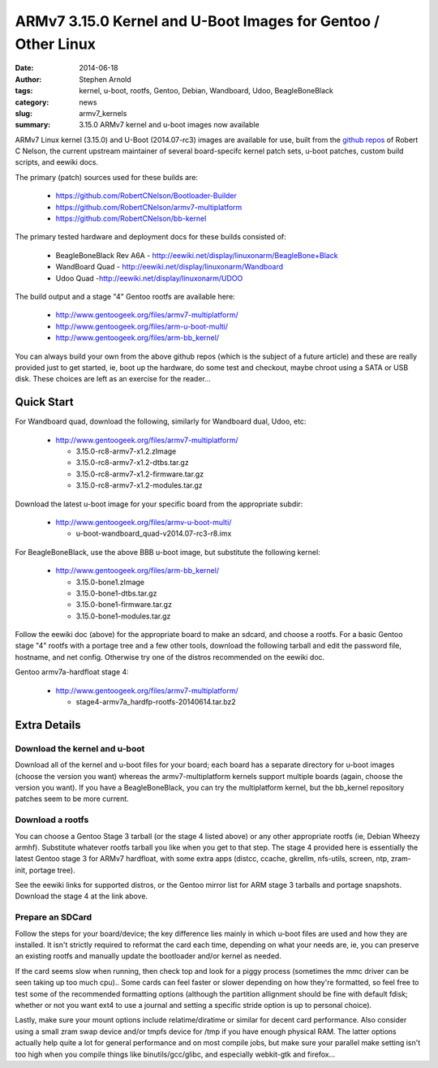 ##############################################################
ARMv7 3.15.0 Kernel and U-Boot Images for Gentoo / Other Linux
##############################################################

:date: 2014-06-18
:author: Stephen Arnold
:tags: kernel, u-boot, rootfs, Gentoo, Debian, Wandboard, Udoo, BeagleBoneBlack
:category: news
:slug: armv7_kernels
:summary: 3.15.0 ARMv7 kernel and u-boot images now available

ARMv7 Linux kernel (3.15.0) and U-Boot (2014.07-rc3) images are available 
for use, built from the `github repos`_ of Robert C Nelson, the current 
upstream maintainer of several board-specifc kernel patch sets, u-boot 
patches, custom build scripts, and eewiki docs.

The primary (patch) sources used for these builds are:

 * https://github.com/RobertCNelson/Bootloader-Builder
 * https://github.com/RobertCNelson/armv7-multiplatform
 * https://github.com/RobertCNelson/bb-kernel

The primary tested hardware and deployment docs for these builds consisted of:

 * BeagleBoneBlack Rev A6A - http://eewiki.net/display/linuxonarm/BeagleBone+Black
 * WandBoard Quad - http://eewiki.net/display/linuxonarm/Wandboard
 * Udoo Quad -http://eewiki.net/display/linuxonarm/UDOO

The build output and a stage "4" Gentoo rootfs are available here:

  * http://www.gentoogeek.org/files/armv7-multiplatform/
  * http://www.gentoogeek.org/files/arm-u-boot-multi/
  * http://www.gentoogeek.org/files/arm-bb_kernel/

You can always build your own from the above github repos (which is the subject 
of a future article) and these are really provided just to get started, ie, boot 
up the hardware, do some test and checkout, maybe chroot using a SATA or USB disk. 
These choices are left as an exercise for the reader...

===========
Quick Start
===========

For Wandboard quad, download the following, similarly for Wandboard dual, Udoo, etc:

  * http://www.gentoogeek.org/files/armv7-multiplatform/

    - 3.15.0-rc8-armv7-x1.2.zImage

    - 3.15.0-rc8-armv7-x1.2-dtbs.tar.gz

    - 3.15.0-rc8-armv7-x1.2-firmware.tar.gz

    - 3.15.0-rc8-armv7-x1.2-modules.tar.gz

Download the latest u-boot image for your specific board from the appropriate subdir:

  * http://www.gentoogeek.org/files/armv-u-boot-multi/

    - u-boot-wandboard_quad-v2014.07-rc3-r8.imx

For BeagleBoneBlack, use the above BBB u-boot image, but substitute the following kernel:

  * http://www.gentoogeek.org/files/arm-bb_kernel/

    - 3.15.0-bone1.zImage

    - 3.15.0-bone1-dtbs.tar.gz

    - 3.15.0-bone1-firmware.tar.gz

    - 3.15.0-bone1-modules.tar.gz

Follow the eewiki doc (above) for the appropriate board to make an sdcard, and choose 
a rootfs.  For a basic Gentoo stage "4" rootfs with a portage tree and a few other tools, 
download the following tarball and edit the password file, hostname, and net 
config.  Otherwise try one of the distros recommended on the eewiki doc.

Gentoo armv7a-hardfloat stage 4:

  * http://www.gentoogeek.org/files/armv7-multiplatform/

    - stage4-armv7a_hardfp-rootfs-20140614.tar.bz2


=============
Extra Details
=============

Download the kernel and u-boot
------------------------------

Download all of the kernel and u-boot files for your board; each board 
has a separate directory for u-boot images (choose the version you want) 
whereas the armv7-multiplatform kernels support multiple boards (again, 
choose the version you want).  If you have a BeagleBoneBlack, you can 
try the multiplatform kernel, but the bb_kernel repository patches 
seem to be more current.

Download a rootfs
-----------------

You can choose a Gentoo Stage 3 tarball (or the stage 4 listed above) 
or any other appropriate rootfs (ie, Debian Wheezy armhf).  Substitute 
whatever rootfs tarball you like when you get to that step.  The stage 4 
provided here is essentially the latest Gentoo stage 3 for ARMv7 hardfloat, 
with some extra apps (distcc, ccache, gkrellm, nfs-utils, screen, ntp, 
zram-init, portage tree).

See the eewiki links for supported distros, or the Gentoo mirror list for 
ARM stage 3 tarballs and portage snapshots.  Download the stage 4 at the 
link above.


Prepare an SDCard
-----------------

Follow the steps for your board/device; the key difference lies mainly 
in which u-boot files are used and how they are installed.  It isn't 
strictly required to reformat the card each time, depending on what 
your needs are, ie, you can preserve an existing rootfs and manually 
update the bootloader and/or kernel as needed.

If the card seems slow when running, then check top and look for a piggy 
process (sometimes the mmc driver can be seen taking up too much cpu)..
Some cards can feel faster or slower depending on how they're formatted, 
so feel free to test some of the recommended formatting options (although 
the partition allignment should be fine with default fdisk; whether or not 
you want ext4 to use a journal and setting a specific stride option is up 
to personal choice).

Lastly, make sure your mount options include relatime/diratime or similar 
for decent card performance.  Also consider using a small zram swap device 
and/or tmpfs device for /tmp if you have enough physical RAM.  The latter 
options actually help quite a lot for general performance and on most compile 
jobs, but make sure your parallel make setting isn't too high when you compile 
things like binutils/gcc/glibc, and especially webkit-gtk and firefox...


.. _github repos: https://github.com/RobertCNelson?tab=repositories


